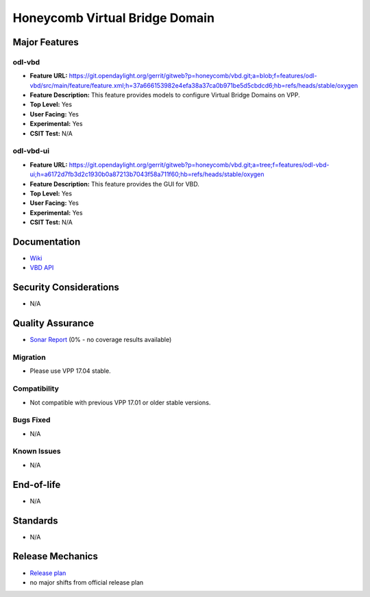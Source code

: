 ===============================
Honeycomb Virtual Bridge Domain
===============================

Major Features
==============

odl-vbd
-------

* **Feature URL:** https://git.opendaylight.org/gerrit/gitweb?p=honeycomb/vbd.git;a=blob;f=features/odl-vbd/src/main/feature/feature.xml;h=37a666153982e4efa38a37ca0b971be5d5cbdcd6;hb=refs/heads/stable/oxygen
* **Feature Description:**  This feature provides models to configure Virtual Bridge Domains on VPP.
* **Top Level:** Yes
* **User Facing:** Yes
* **Experimental:** Yes
* **CSIT Test:** N/A

odl-vbd-ui
----------

* **Feature URL:** https://git.opendaylight.org/gerrit/gitweb?p=honeycomb/vbd.git;a=tree;f=features/odl-vbd-ui;h=a6172d7fb3d2c1930b0a87213b7043f58a711f60;hb=refs/heads/stable/oxygen
* **Feature Description:**  This feature provides the GUI for VBD.
* **Top Level:** Yes
* **User Facing:** Yes
* **Experimental:** Yes
* **CSIT Test:** N/A


Documentation
=============

* `Wiki <https://wiki.opendaylight.org/view/Honeycomb/VBD>`_
* `VBD API <https://wiki.opendaylight.org/view/Honeycomb/VBD/API>`_

Security Considerations
=======================

* N/A

Quality Assurance
=================

* `Sonar Report <https://sonar.opendaylight.org/dashboard?id=org.opendaylight.honeycomb.vbd%3Avbd-aggregator>`_ (0% - no coverage results available)

Migration
---------

* Please use VPP 17.04 stable.

Compatibility
-------------

* Not compatible with previous VPP 17.01 or older stable versions.

Bugs Fixed
----------

* N/A


Known Issues
------------

* N/A

End-of-life
===========

* N/A

Standards
=========

* N/A

Release Mechanics
=================

* `Release plan <https://wiki.opendaylight.org/view/Honeycomb/VBD/Oxygen/Release_Plan>`_
* no major shifts from official release plan
